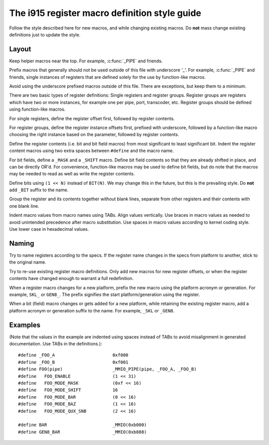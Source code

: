 .. -*- coding: utf-8; mode: rst -*-
.. src-file: drivers/gpu/drm/i915/i915_reg.h

.. _`the-i915-register-macro-definition-style-guide`:

The i915 register macro definition style guide
==============================================

Follow the style described here for new macros, and while changing existing
macros. Do **not** mass change existing definitions just to update the style.

Layout
''''''

Keep helper macros near the top. For example, \ :c:func:`_PIPE`\  and friends.

Prefix macros that generally should not be used outside of this file with
underscore '_'. For example, \ :c:func:`_PIPE`\  and friends, single instances of
registers that are defined solely for the use by function-like macros.

Avoid using the underscore prefixed macros outside of this file. There are
exceptions, but keep them to a minimum.

There are two basic types of register definitions: Single registers and
register groups. Register groups are registers which have two or more
instances, for example one per pipe, port, transcoder, etc. Register groups
should be defined using function-like macros.

For single registers, define the register offset first, followed by register
contents.

For register groups, define the register instance offsets first, prefixed
with underscore, followed by a function-like macro choosing the right
instance based on the parameter, followed by register contents.

Define the register contents (i.e. bit and bit field macros) from most
significant to least significant bit. Indent the register content macros
using two extra spaces between ``#define`` and the macro name.

For bit fields, define a ``_MASK`` and a ``_SHIFT`` macro. Define bit field
contents so that they are already shifted in place, and can be directly
OR'd. For convenience, function-like macros may be used to define bit fields,
but do note that the macros may be needed to read as well as write the
register contents.

Define bits using ``(1 << N)`` instead of ``BIT(N)``. We may change this in
the future, but this is the prevailing style. Do **not** add ``_BIT`` suffix
to the name.

Group the register and its contents together without blank lines, separate
from other registers and their contents with one blank line.

Indent macro values from macro names using TABs. Align values vertically. Use
braces in macro values as needed to avoid unintended precedence after macro
substitution. Use spaces in macro values according to kernel coding
style. Use lower case in hexadecimal values.

Naming
''''''

Try to name registers according to the specs. If the register name changes in
the specs from platform to another, stick to the original name.

Try to re-use existing register macro definitions. Only add new macros for
new register offsets, or when the register contents have changed enough to
warrant a full redefinition.

When a register macro changes for a new platform, prefix the new macro using
the platform acronym or generation. For example, ``SKL_`` or ``GEN8_``. The
prefix signifies the start platform/generation using the register.

When a bit (field) macro changes or gets added for a new platform, while
retaining the existing register macro, add a platform acronym or generation
suffix to the name. For example, ``_SKL`` or ``_GEN8``.

Examples
''''''''

(Note that the values in the example are indented using spaces instead of
TABs to avoid misalignment in generated documentation. Use TABs in the
definitions.)::

 #define _FOO_A                      0xf000
 #define _FOO_B                      0xf001
 #define FOO(pipe)                   _MMIO_PIPE(pipe, _FOO_A, _FOO_B)
 #define   FOO_ENABLE                (1 << 31)
 #define   FOO_MODE_MASK             (0xf << 16)
 #define   FOO_MODE_SHIFT            16
 #define   FOO_MODE_BAR              (0 << 16)
 #define   FOO_MODE_BAZ              (1 << 16)
 #define   FOO_MODE_QUX_SNB          (2 << 16)

 #define BAR                         _MMIO(0xb000)
 #define GEN8_BAR                    _MMIO(0xb888)

.. This file was automatic generated / don't edit.

